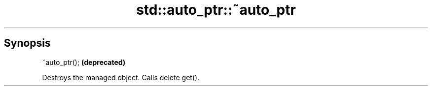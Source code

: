 .TH std::auto_ptr::~auto_ptr 3 "Sep  4 2015" "2.0 | http://cppreference.com" "C++ Standard Libary"
.SH Synopsis
   ~auto_ptr();  \fB(deprecated)\fP

   Destroys the managed object. Calls delete get().
